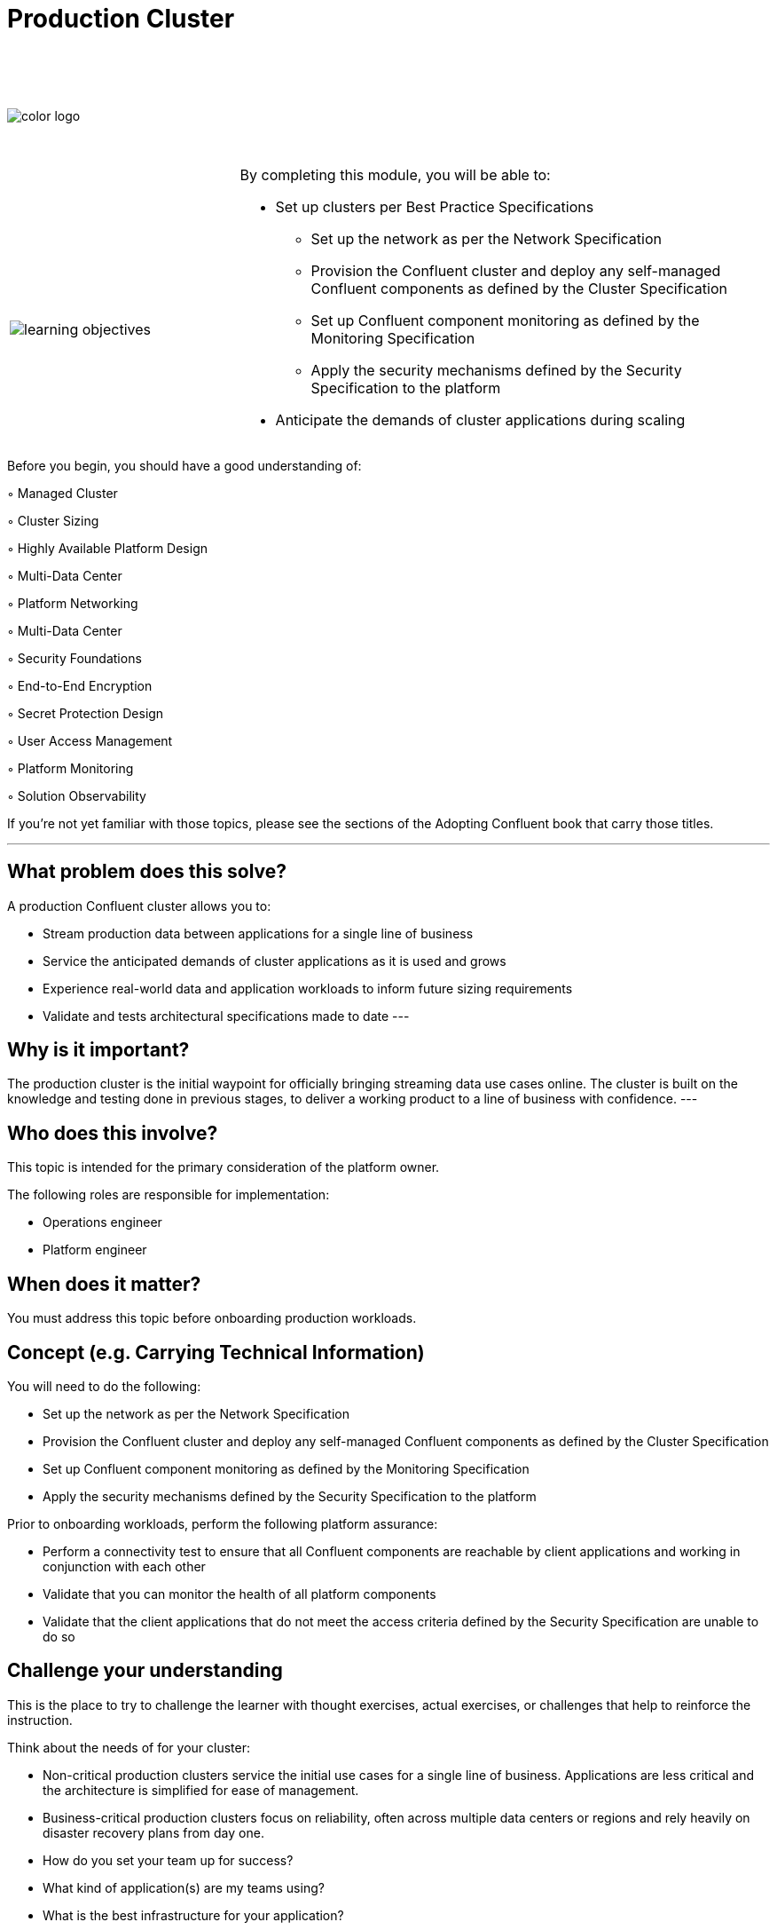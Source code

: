 :imagesdir: ../images/
:source-highlighter: rouge
:icons: font




= Production Cluster


{sp} +
{sp} +
{sp} +


image::color_logo.png[align="center",pdfwidth=75%]


{sp}+



[cols="5a,1a,14a",grid="none",frame="none"]
|===
|

{sp}+
{sp}+

image::learning-objectives.svg[pdfwidth=90%]
|
|
By completing this module, you will be able to:

* Set up clusters per Best Practice Specifications
• Set up the network as per the Network Specification
• Provision the Confluent cluster and deploy any self-managed Confluent components as defined by
the Cluster Specification
• Set up Confluent component monitoring as defined by the Monitoring Specification
• Apply the security mechanisms defined by the Security Specification to the platform
* Anticipate the demands of cluster applications during scaling


|===

Before you begin, you should have a good understanding of:

◦ Managed Cluster

◦ Cluster Sizing

◦ Highly Available Platform Design

◦ Multi-Data Center

◦ Platform Networking

◦ Multi-Data Center

◦ Security Foundations

◦ End-to-End Encryption

◦ Secret Protection Design

◦ User Access Management

◦ Platform Monitoring

◦ Solution Observability

If you're not yet familiar with those topics, please see the sections of the Adopting Confluent book that carry those titles.

---

== What problem does this solve?

A production Confluent cluster allows you to:

* Stream production data between applications for a single line of business

* Service the anticipated demands of cluster applications as it is used and grows

* Experience real-world data and application workloads to inform future sizing requirements

* Validate and tests architectural specifications made to date
---

== Why is it important?

The production cluster is the initial waypoint for officially bringing streaming data use cases online. The cluster is built on the knowledge and testing done in previous stages, to deliver a working product to a line of business with confidence.
---

== Who does this involve?

This topic is intended for the primary consideration of the platform owner.

The following roles are responsible for implementation:

- Operations engineer

- Platform engineer

== When does it matter?

You must address this topic before onboarding production workloads.

== Concept (e.g. Carrying Technical Information)

You will need to do the following:

- Set up the network as per the Network Specification

- Provision the Confluent cluster and deploy any self-managed Confluent components as defined by the Cluster Specification

- Set up Confluent component monitoring as defined by the Monitoring Specification

- Apply the security mechanisms defined by the Security Specification to the platform

Prior to onboarding workloads, perform the following platform assurance:

- Perform a connectivity test to ensure that all Confluent components are reachable by client applications and working in conjunction with each other

- Validate that you can monitor the health of all platform components

- Validate that the client applications that do not meet the access criteria defined by the Security Specification are unable to do so

== Challenge your understanding

This is the place to try to challenge the learner with thought exercises, actual exercises, or challenges that help to reinforce the instruction.

Think about the needs of for your cluster:

- Non-critical production clusters service the initial use cases for a single line of business. Applications are less critical and the architecture is simplified for ease of management.

- Business-critical production clusters focus on reliability, often across multiple data centers or regions and rely heavily on disaster recovery plans from day one.

- How do you set your team up for success?

- What kind of application(s) are my teams using?

- What is the best infrastructure for your application?

- What is your architectural pattern for your enviroment?

== Additional resources

https://www.confluent.io/resources/kafka-the-definitive-guide/ 

**Infrastructure Specification and Cluster Specification:**

{AFT28} https://docs.confluent.io/platform/current/tutorials/examples/ccloud/docs/beginner-cloud.html 

{AFT64} https://docs.confluent.io/platform/current/installation/system-requirements.html 

{AFT44} https://docs.confluent.io/platform/current/schema-registry/index.html#single-primary-architecture  

{AFT29} https://www.confluent.io/blog/testing-kafka-applications/ 

**Network Specification:**

{AFT67} https://docs.confluent.io/cloud/current/networking/index.html 

{AFT29} https://docs.confluent.io/platform/current/multi-dc-deployments/index.html 

**Security Specification:**

{AFT65} https://www.confluent.io/blog/secure-kafka-deployment-best-practices/?_ga=2.90628888.368479437.1635180877-1652576.1635180877

{AFT74} https://docs.confluent.io/platform/current/kafka/encryption.html
https://docs.confluent.io/platform/current/security/compliance.html 

{AFT70} https://docs.confluent.io/platform/current/security/secrets.html#using-prefixes-in-secrets-configurations
https://www.confluent.io/blog/kafka-security-secret-encryption-with-confluent/ 

{AFT73} https://docs.confluent.io/platform/current/kafka/overview-authentication-methods.html
https://docs.confluent.io/cloud/current/access-management/user-service-example.html 

**Monitoring Specification:**

https://assets.confluent.io/m/14397e757459a58d/original/20200723-WP-Best_Practices_for_Developing_Apache_Kafka_Applications_on_Confluent_Cloud.pdf 

{AFT30} https://docs.confluent.io/platform/current/health-plus/index.html 

{AFT25 }https://docs.confluent.io/platform/current/tutorials/examples/ccloud-observability/docs/index.html 

[.text-center]
Copyright © Confluent, Inc. 2014-2021. https://www.confluent.io/confluent-privacy-statement/[Privacy Policy] | https://www.confluent.io/terms-of-use/[Terms & Conditions]. +
Apache, Apache Kafka, Kafka and the Kafka logo are trademarks of the +
http://www.apache.org/[Apache Software Foundation]
